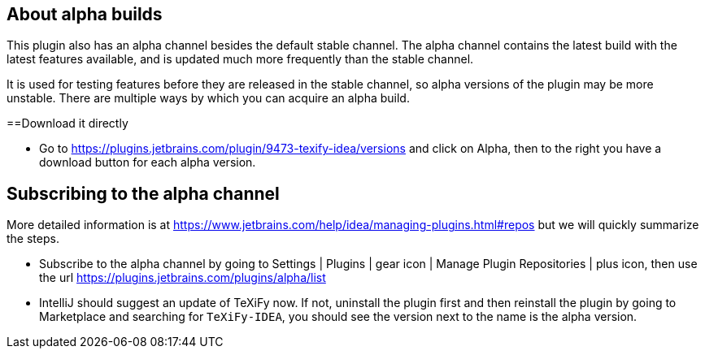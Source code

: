 == About alpha builds

This plugin also has an alpha channel besides the default stable channel.
The alpha channel contains the latest build with the latest features available, and is updated much more frequently than the stable channel.

It is used for testing features before they are released in the stable channel, so alpha versions of the plugin may be more unstable.
There are multiple ways by which you can acquire an alpha build.

==Download it directly

* Go to https://plugins.jetbrains.com/plugin/9473-texify-idea/versions and click on Alpha, then to the right you have a download button for each alpha version.

== Subscribing to the alpha channel

More detailed information is at https://www.jetbrains.com/help/idea/managing-plugins.html#repos but we will quickly summarize the steps.

* Subscribe to the alpha channel by going to Settings | Plugins | gear icon | Manage Plugin Repositories | plus icon, then use the url https://plugins.jetbrains.com/plugins/alpha/list
* IntelliJ should suggest an update of TeXiFy now. If not, uninstall the plugin first and then reinstall the plugin by going to Marketplace and searching for `TeXiFy-IDEA`, you should see the version next to the name is the alpha version.
